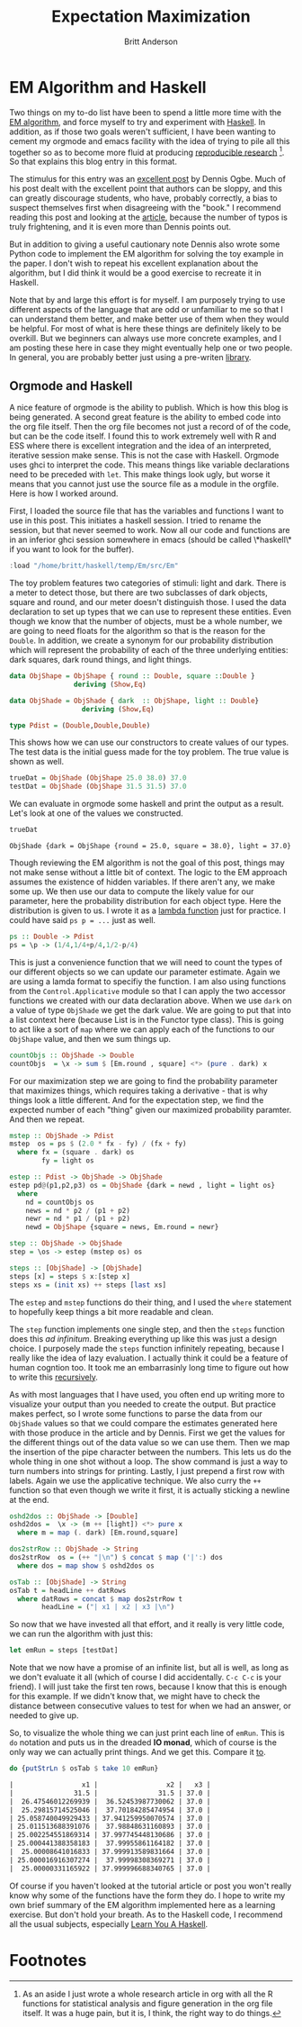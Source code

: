 #+Title: Expectation Maximization
#+Author: Britt Anderson
* EM Algorithm and Haskell
Two things on my to-do list have been to spend a little more time with the [[https://en.wikipedia.org/wiki/Expectation%E2%80%93maximization_algorithm][EM algorithm]], and force myself to try and experiment with [[https://www.haskell.org/][Haskell]]. 
In addition, as if those two goals weren't sufficient, I have been wanting to cement my orgmode and emacs facility with the idea of trying to pile all this together so as to become more fluid at producing [[http://link.springer.com/chapter/10.1007/978-1-4612-2544-7_5][reproducible research]] [fn:rr]. So that explains this blog entry in this format. 

The stimulus for this entry was an [[https://ogbe.net/blog/sloppy_papers.html][excellent post]] by Dennis Ogbe. Much of his post dealt with the excellent point that authors can be sloppy, and this can greatly discourage students, who have, probably correctly, a bias to suspect themselves first when disagreeing with the "book." I recommend reading this post and looking at the [[http://ieeexplore.ieee.org/xpl/login.jsp?tp=&arnumber=543975&url=http%253A%252F%252Fieeexplore.ieee.org%252Fxpls%252Fabs_all.jsp%253Farnumber%253D543975][article]], because the number of typos is truly frightening, and it is even more than Dennis points out. 

But in addition to giving a useful cautionary note Dennis also wrote some Python code to implement the EM algorithm for solving the toy example in the paper. I don't wish to repeat his excellent explanation about the algorithm, but I did think it would be a good exercise to recreate it in Haskell.

Note that by and large this effort is for myself. I am purposely trying to use different aspects of the language that are odd or unfamiliar to me so that I can understand them better, and make better use of them when they would be helpful. For most of what is here these things are definitely likely to be overkill. But we beginners can always use more concrete examples, and I am posting these here in case they might eventually help one or two people. In general, you are probably better just using a pre-writen [[https://hackage.haskell.org/package/statistics][library]].  
** Orgmode and Haskell
A nice feature of orgmode is the ability to publish. Which is how this blog is being generated. A second great feature is the ability to embed code into the org file itself. Then the org file becomes not just a record of of the code, but can be the code itself. I found this to work extremely well with R and ESS where there is excellent integration and the idea of an interpreted, iterative session make sense. This is not the case with Haskell. Orgmode uses ghci to interpret the code. This means things like variable declarations need to be preceded with ~let~. This make things look ugly, but worse it means that you cannot just use the source file as a module in the orgfile. Here is how I worked around.

First, I loaded the source file that has the variables and functions I want to use in this post. This initiates a haskell session. I tried to rename the session, but that never seemed to work. Now all our code and functions are in an inferior ghci session somewhere in emacs (should be called \*haskell\* if you want to look for the buffer).
 #+BEGIN_SRC haskell :results silent
 :load "/home/britt/haskell/temp/Em/src/Em"
 #+End_Src

The toy problem features two categories of stimuli: light and dark. There is a meter to detect those, but there are two subclasses of dark objects, square and round, and our meter doesn't distinguish those. I used the data declaration to set up types that we can use to represent these entities. Even though we know that the number of objects, must be a whole number, we are going to need floats for the algorithm so that is the reason for the =Double=. In addition, we create a synonym for our probability distribution which will represent the probability of each of the three underlying entities: dark squares, dark round things, and light things.
 #+Begin_Src haskell :export code :results none
 data ObjShape = ObjShape { round :: Double, square ::Double }
                 deriving (Show,Eq)

 data ObjShade = ObjShade { dark  :: ObjShape, light :: Double}
                   deriving (Show,Eq)

 type Pdist = (Double,Double,Double)
 #+END_SRC


This shows how we can use our constructors to create values of our types. The test data is the initial guess made for the toy problem. The true value is shown as well.
 #+BEGIN_SRC haskell :export code :results none
 trueDat = ObjShade (ObjShape 25.0 38.0) 37.0
 testDat = ObjShade (ObjShape 31.5 31.5) 37.0
 #+END_SRC

We can evaluate in orgmode some haskell and print the output as a result. Let's look at one of the values we constructed.
 #+Begin_src haskell :exports both :results value replace
 trueDat
 #+End_src

 #+RESULTS:
 : ObjShade {dark = ObjShape {round = 25.0, square = 38.0}, light = 37.0}

Though reviewing the EM algorithm is not the goal of this post, things may not make sense without a little bit of context. The logic to the EM approach assumes the existence of hidden variables. If there aren't any, we make some up. We then use our data to compute the likely value for our parameter, here the probability distribution for each object type. Here the distribution is given to us. I wrote it as a [[https://wiki.haskell.org/Anonymous_function][lambda function]] just for practice. I could have said ~ps p = ...~ just as well.
 #+BEGIN_SRC haskell :export code :results none
 ps :: Double -> Pdist
 ps = \p -> (1/4,1/4+p/4,1/2-p/4)
 #+END_SRC

This is just a convenience function that we will need to count the types of our different objects so we can update our parameter estimate. Again we are using a lamda format to specifiy the function. I am also using functions from the =Control.Applicative= module so that I can apply the two accessor functions we created with our data declaration above. When we use ~dark~ on a value of type ~ObjShade~ we get the dark value. We are going to put that into a list context here (because List is in the Functor type class). This is going to act like a sort of ~map~ where we can apply each of the functions to our ~ObjShape~ value, and then we sum things up. 
 #+BEGIN_SRC haskell :export code :results none
 countObjs :: ObjShade -> Double
 countObjs  = \x -> sum $ [Em.round , square] <*> (pure . dark) x
 #+END_SRC

For our maximization step we are going to find the probability parameter that maximizes things, which requires taking a derivative - that is why things look a little different. And for the expectation step, we find the expected number of each "thing" given our maximized probability paramter. And then we repeat.
 #+BEGIN_SRC haskell :export code :results none
 mstep :: ObjShade -> Pdist
 mstep  os = ps $ (2.0 * fx - fy) / (fx + fy)
   where fx = (square . dark) os
         fy = light os

 estep :: Pdist -> ObjShade -> ObjShade
 estep pd@(p1,p2,p3) os = ObjShade {dark = newd , light = light os}
   where
     nd = countObjs os 
     news = nd * p2 / (p1 + p2)
     newr = nd * p1 / (p1 + p2)
     newd = ObjShape {square = news, Em.round = newr}

 step :: ObjShade -> ObjShade
 step = \os -> estep (mstep os) os

 steps :: [ObjShade] -> [ObjShade]
 steps [x] = steps $ x:[step x]
 steps xs = (init xs) ++ steps [last xs]
 #+END_SRC
The ~estep~ and ~mstep~ functions do their thing, and I used the ~where~ statement to hopefully keep things a bit more readable and clean.

The ~step~ function implements one single step, and then the ~steps~ function does this /ad infinitum/. Breaking everything up like this was just a design choice. I purposely made the ~steps~ function infinitely repeating, because I really like the idea of lazy evaluation. I actually think it could be a feature of human cogntion too. It took me an embarrasinly long time to figure out how to write this [[http://learnyouahaskell.com/recursion][recursively]]. 


As with most languages that I have used, you often end up writing more to visualize your output than you needed to create the output. But practice makes perfect, so I wrote some functions to parse the data from our ~ObjShade~ values so that we could compare the estimates generated here with those produce in the article and by Dennis. First we get the values for the different things out of the data value so we can use them. Then we map the insertion of the pipe character between the numbers. This lets us do the whole thing in one shot without a loop. The show command is just a way to turn numbers into strings for printing. Lastly, I just prepend a first row with labels. Again we use the applicative technique. We also curry the ~++~ function so that even though we write it first, it is actually sticking a newline at the end. 
 #+BEGIN_SRC haskell :export code :results none
 oshd2dos :: ObjShade -> [Double]
 oshd2dos =  \x -> (m ++ [light]) <*> pure x
   where m = map (. dark) [Em.round,square]
        
 dos2strRow :: ObjShade -> String
 dos2strRow  os = (++ "|\n") $ concat $ map ('|':) dos
   where dos = map show $ oshd2dos os

 osTab :: [ObjShade] -> String
 osTab t = headLine ++ datRows
   where datRows = concat $ map dos2strRow t
         headLine = ("| x1 | x2 | x3 |\n")
 #+END_SRC

 So now that we have invested all that effort, and it really is very little code, we can run the algorithm with just this:
 #+BEGIN_SRC haskell :exports both :results silent
 let emRun = steps [testDat]
 #+END_SRC

Note that we now have a promise of an infinite list, but all is well, as long as we don't evaluate it all (which of course I did accidentally. =C-c C-c= is your friend). I will just take the first ten rows, because I know that this is enough for this example. If we didn't know that, we might have to check the distance between consecutive values to test for when we had an answer, or needed to give up. 

So, to visualize the whole thing we can just print each line of ~emRun~. This is ~do~ notation and puts us in the dreaded *IO monad*, which of course is the only way we can actually print things. And we get this. Compare it [[https://ogbe.net/blog/sloppy_papers.html][to]].
 #+BEGIN_SRC haskell :exports both :results value org replace
 do {putStrLn $ osTab $ take 10 emRun}
 #+END_SRC

 #+RESULTS:
 #+BEGIN_SRC org
 |                 x1 |                 x2 |   x3 |
 |               31.5 |               31.5 | 37.0 |
 |  26.47546012269939 |  36.52453987730062 | 37.0 |
 |  25.29815714525046 |  37.70184285474954 | 37.0 |
 | 25.058740049929433 | 37.941259950070574 | 37.0 |
 | 25.011513688391076 |  37.98848631160893 | 37.0 |
 | 25.002254551869314 | 37.997745448130686 | 37.0 |
 | 25.000441388358183 |  37.99955861164182 | 37.0 |
 |  25.00008641016833 | 37.999913589831664 | 37.0 |
 | 25.000016916307274 |  37.99998308369271 | 37.0 |
 |  25.00000331165922 | 37.999996688340765 | 37.0 |
 #+END_SRC

Of course if you haven't looked at the tutorial article or post you won't really know why some of the functions have the form they do. I hope to write my own brief summary of the EM algorithm implemented here as a learning exercise. But don't hold your breath. As to the Haskell code, I recommend all the usual subjects, especially _Learn You A Haskell_.

* Footnotes

[fn:rr] As an aside I just wrote a whole research article in org with all the R functions for statistical analysis and figure generation in the org file itself. It was a huge pain, but it is, I think, the right way to do things.
